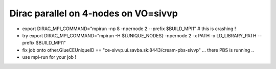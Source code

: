Dirac parallel on 4-nodes on VO=sivvp
=====================================

- export DIRAC_MPI_COMMAND="mpirun  -np 8 -npernode 2 --prefix $BUILD_MPI1" # this is crashing !

- try export DIRAC_MPI_COMMAND="mpirun -H ${UNIQUE_NODES} -npernode 2 -x PATH -x LD_LIBRARY_PATH --prefix $BUILD_MPI1"

- fix job onto other.GlueCEUniqueID == "ce-sivvp.ui.savba.sk:8443/cream-pbs-sivvp" ... there PBS is running ..

- use mpi-run for your job !

